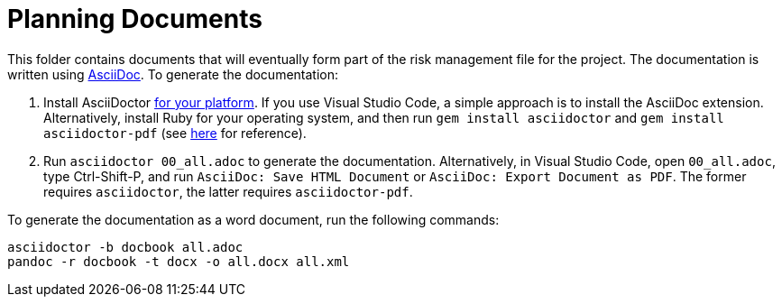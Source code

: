 = Planning Documents

This folder contains documents that will eventually form part of the risk management file for the project. The documentation is written using https://asciidoc.org/[AsciiDoc]. To generate the documentation:

1. Install AsciiDoctor https://docs.asciidoctor.org/asciidoctor/latest/install/windows/[for your platform]. If you use Visual Studio Code, a simple approach is to install the AsciiDoc extension. Alternatively, install Ruby for your operating system, and then run `gem install asciidoctor` and `gem install asciidoctor-pdf` (see https://docs.asciidoctor.org/asciidoctor/latest/install/ruby-packaging/[here] for reference).
2. Run `asciidoctor 00_all.adoc` to generate the documentation. Alternatively, in Visual Studio Code, open `00_all.adoc`, type Ctrl-Shift-P, and run `AsciiDoc: Save HTML Document` or `AsciiDoc: Export Document as PDF`. The former requires `asciidoctor`, the latter requires `asciidoctor-pdf`.

To generate the documentation as a word document, run the following commands:

[,bash]
----
asciidoctor -b docbook all.adoc
pandoc -r docbook -t docx -o all.docx all.xml
----